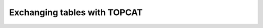 .. _vo-samp-example_table:

*****************************
Exchanging tables with TOPCAT
*****************************

